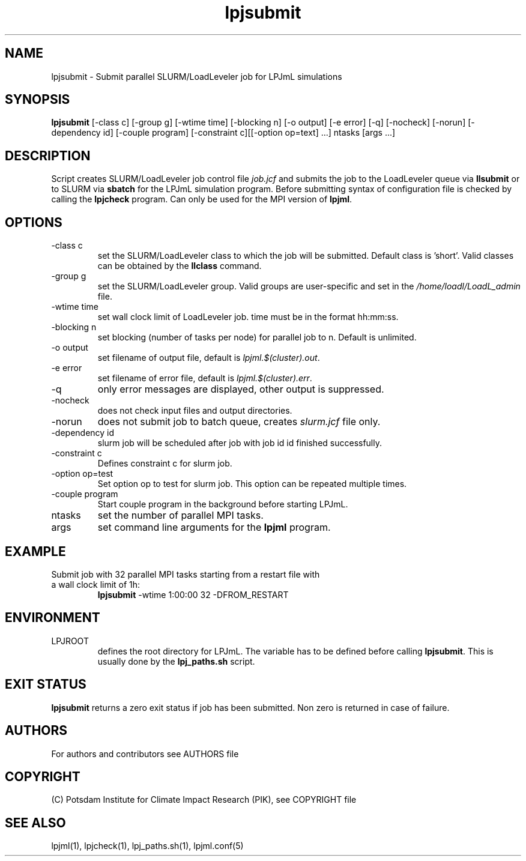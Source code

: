 .TH lpjsubmit 1  "March 13, 2022" "version 5.4.001" "USER COMMANDS"
.SH NAME
lpjsubmit \- Submit parallel SLURM/LoadLeveler job for LPJmL simulations 
.SH SYNOPSIS
.B lpjsubmit
[\-class c] [\-group g] [\-wtime time] [\-blocking n] [\-o output] [\-e error] [\-q] [\-nocheck] [\-norun] [\-dependency id] [-couple program] [-constraint c][[-option op=text] ...] ntasks [args ...]
.SH DESCRIPTION
Script creates SLURM/LoadLeveler job control file \fIjob.jcf\fP and submits the job to the LoadLeveler queue via
.B
llsubmit
or to SLURM via
.B
sbatch
for the LPJmL simulation program. Before submitting syntax of configuration file is checked by calling the
.B
lpjcheck
program. Can only be used for the MPI version of \fBlpjml\fP.
.SH OPTIONS
.TP
\-class c
set the SLURM/LoadLeveler class to which the job will be submitted. Default class is 'short'. Valid classes can be obtained by the
.B llclass
command.
.TP
\-group g
set the SLURM/LoadLeveler group. Valid groups are user-specific and set in the \fI/home/loadl/LoadL_admin\fP file.
.TP
\-wtime time
set wall clock limit of LoadLeveler job. time must be in the format hh:mm:ss.
.TP
\-blocking n
set blocking (number of tasks per node) for parallel job to n. Default is unlimited.
.TP
\-o output
set filename of output file, default is \fIlpjml.$(cluster).out\fP.
.TP
\-e error
set filename of error file, default is \fIlpjml.$(cluster).err\fP.

.TP
\-q
only error messages are displayed, other output is suppressed.
.TP
\-nocheck
does not check input files and output directories.
.TP
\-norun
does not submit job to batch queue, creates \fIslurm.jcf\fP file only.
.TP
\-dependency id
slurm job will be scheduled after job with job id id finished successfully.
.TP
\-constraint c
Defines constraint c for slurm job.
.TP
\-option op=test
Set option op to test for slurm job. This option can be repeated multiple times.
.TP
\-couple program
Start couple program in the background before starting LPJmL.
.TP
ntasks
set the number of parallel MPI tasks.
.TP
args
set command line arguments for the 
.B
lpjml
program.
.SH EXAMPLE
.TP
Submit job with 32 parallel MPI tasks starting from a restart file with a wall clock limit of 1h:
.B lpjsubmit
-wtime 1:00:00 32 -DFROM_RESTART
.PP
.SH ENVIRONMENT
.TP
LPJROOT
defines the root directory for LPJmL. The variable has to be defined before calling 
\fBlpjsubmit\fP. This is usually done by the \fBlpj_paths.sh\fP script.

.SH EXIT STATUS
.B lpjsubmit 
returns a zero exit status if job has been submitted.
Non zero is returned in case of failure.

.SH AUTHORS

For authors and contributors see AUTHORS file

.SH COPYRIGHT

(C) Potsdam Institute for Climate Impact Research (PIK), see COPYRIGHT file

.SH SEE ALSO
lpjml(1), lpjcheck(1), lpj_paths.sh(1), lpjml.conf(5)
